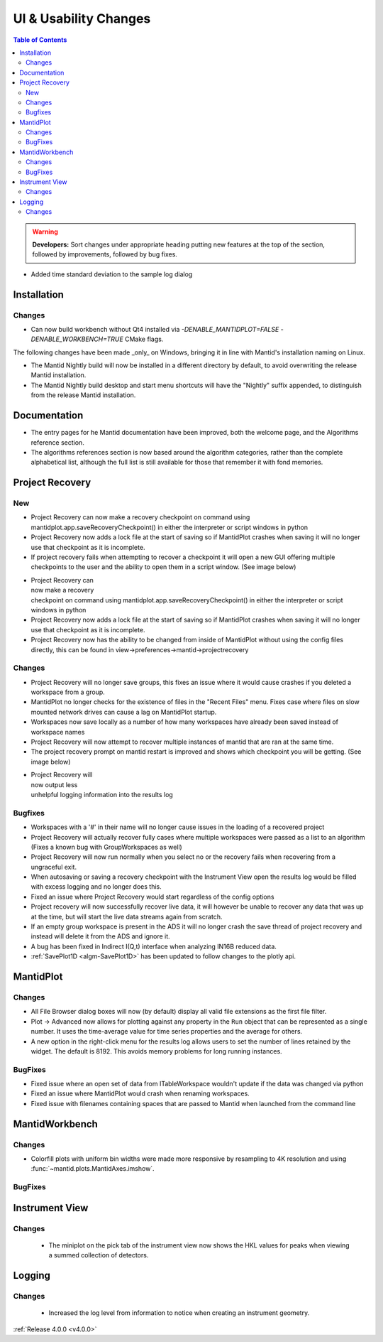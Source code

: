 ======================
UI & Usability Changes
======================

.. contents:: Table of Contents
   :local:

.. warning:: **Developers:** Sort changes under appropriate heading
    putting new features at the top of the section, followed by
    improvements, followed by bug fixes.

- Added time standard deviation to the sample log dialog

Installation
------------
Changes
#######
- Can now build workbench without Qt4 installed via `-DENABLE_MANTIDPLOT=FALSE -DENABLE_WORKBENCH=TRUE` CMake flags.

The following changes have been made _only_ on Windows, bringing it in line with Mantid's installation naming on Linux.

- The Mantid Nightly build will now be installed in a different directory by default, to avoid overwriting the release Mantid installation.
- The Mantid Nightly build desktop and start menu shortcuts will have the "Nightly" suffix appended, to distinguish from the release Mantid installation.

Documentation
-------------
- The entry pages for he Mantid documentation have been improved, both the welcome page, and the Algorithms reference section.
- The algorithms references section is now based around the algorithm categories, rather than the complete alphabetical list, although the full list is still available for those that remember it with fond memories.

Project Recovery
----------------
New
###
- Project Recovery can now make a recovery checkpoint on command using mantidplot.app.saveRecoveryCheckpoint() in either the interpreter or script windows in python
- Project Recovery now adds a lock file at the start of saving so if MantidPlot crashes when saving it will no longer use that checkpoint as it is incomplete.
- If project recovery fails when attempting to recover a checkpoint it will open a new GUI offering multiple checkpoints to the user and the ability to open them in a script window. (See image below)

.. figure:: ../../images/ProjectRecoveryFailureDialog.png
    :class: screenshot
    :align: right
    :figwidth: 70%

- Project Recovery can now make a recovery checkpoint on command using mantidplot.app.saveRecoveryCheckpoint() in either the interpreter or script windows in python
- Project Recovery now adds a lock file at the start of saving so if MantidPlot crashes when saving it will no longer use that checkpoint as it is incomplete.
- Project Recovery now has the ability to be changed from inside of MantidPlot without using the config files directly, this can be found in view->preferences->mantid->projectrecovery


Changes
#######
- Project Recovery will no longer save groups, this fixes an issue where it would cause crashes if you deleted a workspace from a group.
- MantidPlot no longer checks for the existence of files in the "Recent Files" menu. Fixes case where files on slow mounted network drives can cause a lag on MantidPlot startup.
- Workspaces now save locally as a number of how many workspaces have already been saved instead of workspace names
- Project Recovery will now attempt to recover multiple instances of mantid that are ran at the same time.
- The project recovery prompt on mantid restart is improved and shows which checkpoint you will be getting. (See image below)

.. figure:: ../../images/ProjectRecoveryDialog.png
    :class: screenshot
    :align: right
    :figwidth: 70%

- Project Recovery will now output less unhelpful logging information into the results log


Bugfixes
########
- Workspaces with a '#' in their name will no longer cause issues in the loading of a recovered project
- Project Recovery will actually recover fully cases where multiple workspaces were passed as a list to an algorithm (Fixes a known bug with GroupWorkspaces as well)
- Project Recovery will now run normally when you select no or the recovery fails when recovering from a ungraceful exit.
- When autosaving or saving a recovery checkpoint with the Instrument View open the results log would be filled with excess logging and no longer does this.
- Fixed an issue where Project Recovery would start regardless of the config options
- Project recovery will now successfully recover live data, it will however be unable to recover any data that was up at the time, but will start the live data streams again from scratch.
- If an empty group workspace is present in the ADS it will no longer crash the save thread of project recovery and instead will delete it from the ADS and ignore it.
- A bug has been fixed in Indirect I(Q,t) interface when analyzing IN16B reduced data.
- :ref:`SavePlot1D <algm-SavePlot1D>` has been updated to follow changes to the plotly api.

MantidPlot
----------

Changes
#######

- All File Browser dialog boxes will now (by default) display all valid file extensions as the first file filter.
- Plot -> Advanced now allows for plotting against any property in the ``Run`` object that can be represented as a single number. It uses the time-average value for time series properties and the average for others.
- A new option in the right-click menu for the results log allows users to set the number of lines retained by the widget. The default is 8192. This avoids memory problems for long running instances.

BugFixes
########

- Fixed issue where an open set of data from ITableWorkspace wouldn't update if the data was changed via python
- Fixed an issue where MantidPlot would crash when renaming workspaces.
- Fixed issue with filenames containing spaces that are passed to Mantid when launched from the command line

MantidWorkbench
---------------

Changes
#######
- Colorfill plots with uniform bin widths were made more responsive by resampling to 4K resolution and using :func:`~mantid.plots.MantidAxes.imshow`.

BugFixes
########

Instrument View
---------------

Changes
#######
 - The miniplot on the pick tab of the instrument view now shows the HKL values for peaks when viewing a summed collection of detectors.


Logging
-------

Changes
#######

 - Increased the log level from information to notice when creating an instrument geometry.

:ref:`Release 4.0.0 <v4.0.0>`
